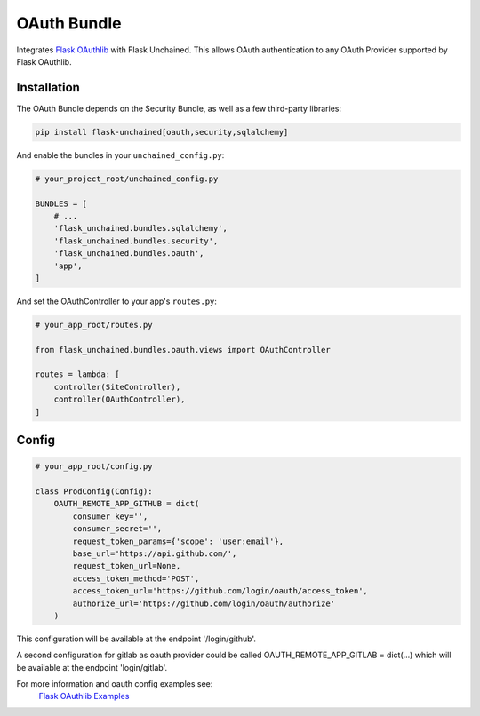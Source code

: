 OAuth Bundle
---------------

Integrates `Flask OAuthlib <http://flask-oauthlib.readthedocs.io/>`_ with Flask Unchained.
This allows OAuth authentication to any OAuth Provider supported by Flask OAuthlib.

Installation
^^^^^^^^^^^^

The OAuth Bundle depends on the Security Bundle, as well as a few third-party libraries:

.. code:: bash

   pip install flask-unchained[oauth,security,sqlalchemy]

And enable the bundles in your ``unchained_config.py``:

.. code:: python

   # your_project_root/unchained_config.py

   BUNDLES = [
       # ...
       'flask_unchained.bundles.sqlalchemy',
       'flask_unchained.bundles.security',
       'flask_unchained.bundles.oauth',
       'app',
   ]

And set the OAuthController to your app's ``routes.py``:

.. code:: python

    # your_app_root/routes.py

    from flask_unchained.bundles.oauth.views import OAuthController

    routes = lambda: [
        controller(SiteController),
        controller(OAuthController),
    ]

Config
^^^^^^

.. code:: python

    # your_app_root/config.py

    class ProdConfig(Config):
        OAUTH_REMOTE_APP_GITHUB = dict(
            consumer_key='',
            consumer_secret='',
            request_token_params={'scope': 'user:email'},
            base_url='https://api.github.com/',
            request_token_url=None,
            access_token_method='POST',
            access_token_url='https://github.com/login/oauth/access_token',
            authorize_url='https://github.com/login/oauth/authorize'
        )

This configuration will be available at the endpoint '/login/github'.

A second configuration for gitlab as oauth provider could be called OAUTH_REMOTE_APP_GITLAB = dict(...)
which will be available at the endpoint 'login/gitlab'.

For more information and oauth config examples see:
    `Flask OAuthlib Examples <http://github.com/lepture/flask-oauthlib/tree/master/example>`_
